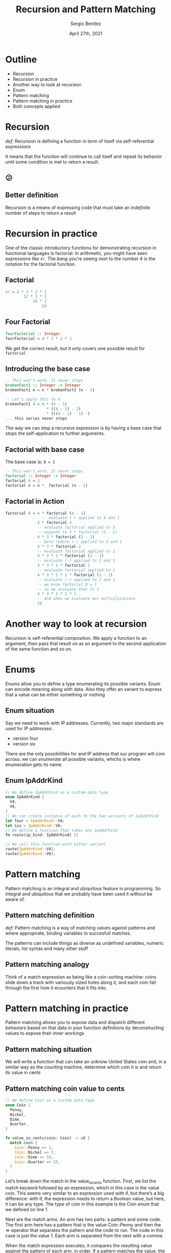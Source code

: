 #+REVEAL_ROOT: http://cdn.jsdelivr.net/reveal.js/3.0.0/
#+OPTIONS: toc:nil num:nil timestamp:nil
#+OPTIONS: reveal_width:1200 reveal_height:800 reveal_progress:t reveal_center:t
#+REVEAL_TRANS: zoom
#+REVEAL_THEME: night
#+REVEAL_INIT_OPTIONS: slideNumber:true
#+REVEAL_PLUGINS: (highlight)

#+TITLE: Recursion and Pattern Matching
#+DESCRIPTION: Lifting is the "cheat mode" of tetris.
#+AUTHOR: Sergio Benítez
#+DATE: April 27th, 2021


* Outline
  :PROPERTIES:
  :reveal_background: #FF2768
  :END:
  
- Recursion
- Recursion in practice
- Another way to look at recursion
- Enum
- Pattern matching
- Pattern matching in practice
- Both concepts applied

* Recursion
  :PROPERTIES:
  :reveal_background: #4E1A3D
  :END:

/def:/ Recursion is defining a function in term of itself via self-referential expressions

#+begin_notes
It means that the function will continue to call itself and repeat its behavior until some condition is met to return a result.
#+end_notes

** 😕


** Better definition

Recursion is a means of expressing code that must take an /indefinite/ number of steps to return a result


* Recursion in practice
  :PROPERTIES:
  :reveal_background: #4E1A3D
  :END:

One of the classic introductory functions for demonstrating recursion
in functional languages is factorial. In arithmetic, you might have
seen expressions like ~4!~. The /bang/ you’re seeing next to the number
4 is the notation for the factorial function.

** Factorial

#+begin_src haskell
4! = 4 * 3 * 2 * 1
        12 * 2 * 1
            24 * 1
                24
#+end_src

** Four Factorial

#+begin_src haskell
fourFactorial :: Integer
fourFactorial = 4 * 3 * 2 * 1
#+end_src

We get the correct result, but it only covers one possible result for ~factorial~

** Introducing the base case

#+begin_src haskell
-- This won't work. It never stops
brokenFact1 :: Integer -> Integer
brokenFact1 n = n * brokenFact1 (n - 1)

-- Let's apply this to 4
brokenFact1 4 = 4 * (4 - 1)
                  * ((4 - 1) - 1)
                  * (((4 - 1) - 1) -)
... this series never stops
#+end_src

The way we can stop a recursive expression is by having a base case
that stops the self-application to further arguments.

** Factorial with base case
The base case is: ~0 = 1~   

#+begin_src haskell
-- This won't work. It never stops
factorial :: Integer -> Integer
factorial 0 = 1
factorial n = n *  factorial (n - 1)
#+end_src

** Factorial in Action
   
#+begin_src haskell
factorial 4 = 4 * factorial (4 - 1)
                -- evaluate (-) applied to 4 and 1
              4 * factorial 3
              -- evaluate factorial applied to 3
              -- expands to 3 * factorial (3 - 1)
              4 * 3 * factorial (3 - 1)
              -- beta reduce (-) applied to 3 and 1
              4 * 3 * factorial 2
              -- evaluate factorial applied to 2
              4 * 3 * 2 * factorial (2 - 1)
              -- evaluate (-) applied to 2 and 1
              4 * 3 * 2 * factorial 1
              -- evaluate factorial applied to 1
              4 * 3 * 2 * 1 * factorial (1 - 1)
              -- evaluate (-) applied to 1 and 1
              -- we know factorial 0 = 1
              -- so we evaluate that to 1
              4 * 3 * 2 * 1 * 1
              -- And when we evaluate our multiplications
              24
#+end_src

* Another way to look at recursion
  :PROPERTIES:
  :reveal_background: #4E1A3D
  :END:
Recursion is self-referential composition. We apply a function to an argument, then pass that result on as an argument to the second application of the same function and so on.

* Enums
  :PROPERTIES:
  :reveal_background: #4E1A3D
  :END:

Enums allow you to define a type enumerating its possible variants. Enum can encode meaning along with data. Also they offer an variant to express that a value can be either something or nothing
  
** Enum situation

Say we need to work with IP addresses. Currently, two major standards are used for IP addresses:
   - version four
   - version six
There are the only possibilities for and IP address that our program will com across: we can /enumerate/ all possible variants, whichs is where enumeration gets its name.

** Enum IpAddrKind

#+begin_src rust
// We define IpAddrKind as a custom data type
enum IpAddrKind {
  V4,
  V6,
}
// We can create instance of each fo the two variants of IpAddrKind
let four = IpAddrKind::V4;
let six = IpAddrKind::V6;
// We define a function that takes any IpAddrKind
fn route(ip_kind: IpAddrKind) {}

// We call this function with either variant
route(IpAddrKind::V4);
route(IpAddrKind::V6);
#+end_src

* Pattern matching
  :PROPERTIES:
  :reveal_background: #4E1A3D
  :END:

Pattern matching is an integral and ubiquitous feature in programming. So integral and ubiquitous that we probably have been used it without be aware of.

** Pattern matching definition
/def:/ Pattern matching is a way of matching values against patterns and where appropirate, binding variables to succesfull matches.

The patterns can include things as diverse as undefined variables, numeric literals, list syntax and many other stuff

** Pattern matching analogy
Think of a match expression as being like a coin-sorting machine: coins slide down a track with variously sized holes along it, and each coin fall through the first hole it ecounters that it fits into.

* Pattern matching in practice
  :PROPERTIES:
  :reveal_background: #4E1A3D
  :END:

Pattern matching allows you to expose data and dispatch different behaviors based on that data in your function definitions by deconstructing values to expose their inner workings

** Pattern matching situation
We will write a function that can take an unknow United States coin and, in a similar way as the counting machine, determine which coin it is and return its value in cents

** Pattern matching coin value to cents
#+begin_src rust
// We define Coin as a custom data type
enum Coin {
  Penny,
  Nickel,
  Dime,
  Quarter,
}

fn value_in_cents(coin: Coin) -> u8 {
  match coin {
    Coin::Penny => 1,
    Coin::Nickel => 5,
    Coin::Dime => 10,
    Coin::Quarter => 25,
  }
}
#+end_src

#+begin_notes
Let’s break down the match in the value_in_cents function. First, we list the match keyword followed by an expression, which in this case is the value coin. This seems very similar to an expression used with if, but there’s a big difference: with if, the expression needs to return a Boolean value, but here, it can be any type. The type of coin in this example is the Coin enum that we defined on line 1.

Next are the match arms. An arm has two parts: a pattern and some code. The first arm here has a pattern that is the value Coin::Penny and then the => operator that separates the pattern and the code to run. The code in this case is just the value 1. Each arm is separated from the next with a comma.

When the match expression executes, it compares the resulting value against the pattern of each arm, in order. If a pattern matches the value, the code associated with that pattern is executed. If that pattern doesn’t match the value, execution continues to the next arm, much as in a coin-sorting machine. We can have as many arms as we need: in Listing 6-3, our match has four arms.+begin_notes
#+end_notes

* Both concepts applied
  :PROPERTIES:
  :reveal_background: #4E1A3D
  :END:

[[https://youtu.be/SOqQVoVai6s?t=207][Factorial program in Erlang explained via pattern matching]]

@@html:<video controls width="400" height="300" src="https://youtu.be/SOqQVoVai6s?t=207"></video>@@

* References

- Haskell programming book, ch7 and ch8
- Rust book, ch6
- Computherphile
  
* 🙇🏽
